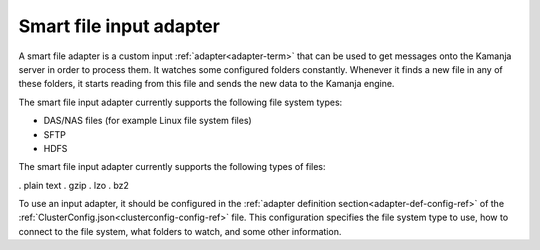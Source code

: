 
.. _smart-input-adapter:

Smart file input adapter
------------------------

A smart file adapter is a custom input :ref:`adapter<adapter-term>`
that can be used to get messages onto the Kamanja server
in order to process them.
It watches some configured folders constantly.
Whenever it finds a new file in any of these folders,
it starts reading from this file and sends the new data to the Kamanja engine.

The smart file input adapter currently supports
the following file system types:

- DAS/NAS files (for example Linux file system files)
- SFTP
- HDFS

The smart file input adapter currently supports
the following types of files:

. plain text
. gzip
. lzo
. bz2

To use an input adapter,
it should be configured in the
:ref:`adapter definition section<adapter-def-config-ref>`
of the :ref:`ClusterConfig.json<clusterconfig-config-ref>` file.
This configuration specifies the file system type to use,
how to connect to the file system, what folders to watch,
and some other information.


